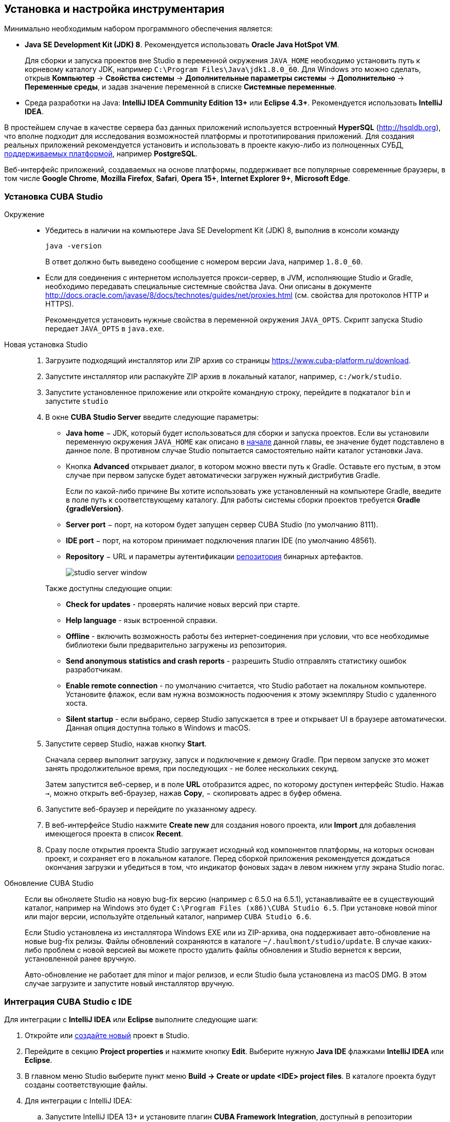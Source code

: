 [[setup]]
== Установка и настройка инструментария

Минимально необходимым набором программного обеспечения является:

* *Java SE Development Kit (JDK) 8*. Рекомендуется использовать *Oracle Java HotSpot VM*.
+
Для сборки и запуска проектов вне Studio в переменной окружения `++JAVA_HOME++` необходимо установить путь к корневому каталогу JDK, например `C:\Program Files\Java\jdk1.8.0_60`. Для Windows это можно сделать, открыв *Компьютер* → *Свойства системы* → *Дополнительные параметры системы* → *Дополнительно* → *Переменные среды*, и задав значение переменной в списке *Системные переменные*.

* Cреда разработки на Java: *IntelliJ IDEA Community Edition 13+* или *Eclipse 4.3+*. Рекомендуется использовать *IntelliJ IDEA*.

В простейшем случае в качестве сервера баз данных приложений используется встроенный *HyperSQL* (link:$$http://hsqldb.org$$[http://hsqldb.org]), что вполне подходит для исследования возможностей платформы и прототипирования приложений. Для создания реальных приложений рекомендуется установить и использовать в проекте какую-либо из полноценных СУБД, <<dbms_types,поддерживаемых платформой>>, например *PostgreSQL*.

Веб-интерфейс приложений, создаваемых на основе платформы, поддерживает все популярные современные браузеры, в том числе *Google Chrome*, *Mozilla Firefox*, *Safari*, *Opera 15+*, *Internet Explorer 9+*, *Microsoft Edge*.

[[cubaStudio_install]]
=== Установка CUBA Studio

Окружение::
+
--
* Убедитесь в наличии на компьютере Java SE Development Kit (JDK) 8, выполнив в консоли команду
+
`java -version`
+
В ответ должно быть выведено сообщение с номером версии Java, например `++1.8.0_60++`.

* Если для соединения с интернетом используется прокси-сервер, в JVM, исполняющие Studio и Gradle, необходимо передавать специальные системные свойства Java. Они описаны в документе http://docs.oracle.com/javase/8/docs/technotes/guides/net/proxies.html (см. свойства для протоколов HTTP и HTTPS).
+
Рекомендуется установить нужные свойства в переменной окружения `++JAVA_OPTS++`. Скрипт запуска Studio передает `++JAVA_OPTS++` в `java.exe`.
--

Новая установка Studio::
+
. Загрузите подходящий инсталлятор или ZIP архив со страницы https://www.cuba-platform.ru/download.
+
. Запустите инсталлятор или распакуйте ZIP архив в локальный каталог, например, `c:/work/studio`.
+
. Запустите установленное приложение или откройте командную строку, перейдите в подкаталог `bin` и запустите
`studio`
+
. В окне *CUBA Studio Server* введите следующие параметры:
+
--
* *Java home* − JDK, который будет использоваться для сборки и запуска проектов. Если вы установили переменную окружения `++JAVA_HOME++` как описано в <<setup,начале>> данной главы, ее значение будет подставлено в данное поле. В противном случае Studio попытается самостоятельно найти каталог установки Java.

* Кнопка *Advanced* открывает диалог, в котором можно ввести путь к Gradle. Оставьте его пустым, в этом случае при первом запуске будет автоматически загружен нужный дистрибутив Gradle.
+
Если по какой-либо причине Вы хотите использовать уже установленный на компьютере Gradle, введите в поле путь к соответствующему каталогу. Для работы системы сборки проектов требуется *Gradle {gradleVersion}*.

* *Server port* − порт, на котором будет запущен сервер CUBA Studio (по умолчанию 8111).

* *IDE port* − порт, на котором принимает подключения плагин IDE (по умолчанию 48561).

* *Repository* − URL и параметры аутентификации <<artifact_repository,репозитория>> бинарных артефактов. 
+
image::studio_server_window.png[align="center"]

Также доступны следующие опции:

* *Check for updates* - проверять наличие новых версий при старте.

* *Help language* - язык встроенной справки.

* *Offline* - включить возможность работы без интернет-соединения при условии, что все необходимые библиотеки были предварительно загружены из репозитория.

* *Send anonymous statistics and crash reports* - разрешить Studio отправлять статистику ошибок разработчикам.

* *Enable remote connection* - по умолчанию считается, что Studio работает на локальном компьютере. Установите флажок, если вам нужна возможность подкючения к этому экземпляру Studio с удаленного хоста.

* *Silent startup* - если выбрано, сервер Studio запускается в трее и открывает UI в браузере автоматически. Данная опция доступна только в Windows и macOS.
--

. Запустите сервер Studio, нажав кнопку *Start*.
+
Сначала сервер выполнит загрузку, запуск и подключение к демону Gradle. При первом запуске это может занять продолжительное время, при последующих - не более нескольких секунд. 
+
Затем запустится веб-сервер, и в поле *URL* отобразится адрес, по которому доступен интерфейс Studio. Нажав `→`, можно открыть веб-браузер, нажав *Copy*, − скопировать адрес в буфер обмена.
+
. Запустите веб-браузер и перейдите по указанному адресу.
+
. В веб-интерфейсе Studio нажмите *Create new* для создания нового проекта, или *Import* для добавления имеющегося проекта в список *Recent*.
+
. Сразу после открытия проекта Studio загружает исходный код компонентов платформы, на которых основан проект, и сохраняет его в локальном каталоге. Перед сборкой приложения рекомендуется дождаться окончания загрузки и убедиться в том, что индикатор фоновых задач в левом нижнем углу экрана Studio погас.

Обновление CUBA Studio::
+
--
Если вы обноляете Studio на новую bug-fix версию (например с 6.5.0 на 6.5.1), устанавливайте ее в существующий каталог, например на Windows это будет `C:\Program Files (x86)\CUBA Studio 6.5`. При установке новой minor или major версии, используйте отдельный каталог, например `CUBA Studio 6.6`.

Если Studio установлена из инсталлятора Windows EXE или из ZIP-архива, она поддерживает авто-обновление на новые bug-fix релизы. Файлы обновлений сохраняются в каталоге `~/.haulmont/studio/update`. В случае каких-либо проблем с новой версией вы можете просто удалить файлы обновления и Studio вернется к версии, установленной ранее вручную.

Авто-обновление не работает для minor и major релизов, и если Studio была установлена из macOS DMG. В этом случае загрузите и запустите новый инсталлятор вручную.
--


[[ide_integration]]
=== Интеграция CUBA Studio с IDE

Для интеграции с *IntelliJ IDEA* или *Eclipse* выполните следующие шаги:

. Откройте или <<qs_create_project,создайте новый>> проект в Studio.

. Перейдите в секцию *Project properties* и нажмите кнопку *Edit*. Выберите нужную *Java IDE* флажками *IntelliJ IDEA* или *Eclipse*.

. В главном меню Studio выберите пункт меню *Build → Create or update <IDE> project files*. В каталоге проекта будут созданы соответствующие файлы.

. Для интеграции с IntelliJ IDEA:

.. Запустите IntelliJ IDEA 13+ и установите плагин *CUBA Framework Integration*, доступный в репозитории плагинов: *File > Settings > Plugins > Browse Repositories*.

. Для интеграции с Eclipse:

.. Запустите Eclipse 4.3+, откройте *Help > Install New Software*, добавьте репозиторий `++http://files.cuba-platform.com/eclipse-update-site++` и установите плагин *CUBA Plugin*.

.. В Eclipse в меню *Window > Preferences* в секции *CUBA* установите флажок *Studio Integration Enabled* и нажмите на кнопку *OK*.

Обратите внимание, что в панели статуса Studio загорелась надпись *IDE: on port 48561*. Теперь при нажатии кнопок *IDE* в Studio соответствующие файлы исходных кодов будут открываться редактором IDE.

